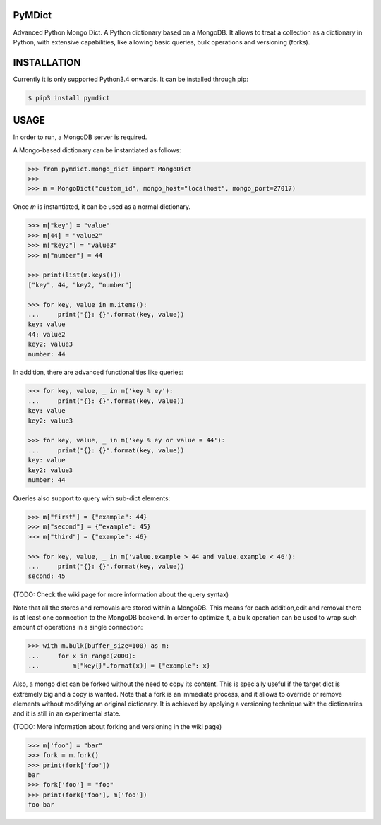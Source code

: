 PyMDict
#######

.. image:: https://badge.fury.io/py/pymdict.svg
    :target: https://badge.fury.io/py/pymdict
.. image:: https://travis-ci.org/ipazc/pymdict.svg?branch=master
    :target: https://travis-ci.org/ipazc/pymdict
.. image:: https://coveralls.io/repos/github/ipazc/pymdict/badge.svg?branch=master
    :target: https://coveralls.io/github/ipazc/pymdict?branch=master


Advanced Python Mongo Dict.
A Python dictionary based on a MongoDB. It allows to treat a collection as a dictionary in Python, with extensive capabilities, like allowing basic queries, bulk operations and versioning (forks).

INSTALLATION
############

Currently it is only supported Python3.4 onwards. It can be installed through pip:

.. code:: bash

    $ pip3 install pymdict


USAGE
#####

In order to run, a MongoDB server is required.

A Mongo-based dictionary can be instantiated as follows:

.. code:: python

    >>> from pymdict.mongo_dict import MongoDict
    >>>
    >>> m = MongoDict("custom_id", mongo_host="localhost", mongo_port=27017)


Once `m` is instantiated, it can be used as a normal dictionary.

.. code:: python

    >>> m["key"] = "value"
    >>> m[44] = "value2"
    >>> m["key2"] = "value3"
    >>> m["number"] = 44

    >>> print(list(m.keys()))
    ["key", 44, "key2, "number"]

    >>> for key, value in m.items():
    ...     print("{}: {}".format(key, value))
    key: value
    44: value2
    key2: value3
    number: 44


In addition, there are advanced functionalities like queries:

.. code:: python

    >>> for key, value, _ in m('key % ey'):
    ...     print("{}: {}".format(key, value))
    key: value
    key2: value3

    >>> for key, value, _ in m('key % ey or value = 44'):
    ...     print("{}: {}".format(key, value))
    key: value
    key2: value3
    number: 44

Queries also support to query with sub-dict elements:

.. code:: python

    >>> m["first"] = {"example": 44}
    >>> m["second"] = {"example": 45}
    >>> m["third"] = {"example": 46}

    >>> for key, value, _ in m('value.example > 44 and value.example < 46'):
    ...     print("{}: {}".format(key, value))
    second: 45

(TODO: Check the wiki page for more information about the query syntax)

Note that all the stores and removals are stored within a MongoDB. This means for each addition,edit and removal there is at least one connection to the MongoDB backend. In order to optimize it, a bulk operation can be used to wrap such amount of operations in a single connection:

.. code:: python

    >>> with m.bulk(buffer_size=100) as m:
    ...     for x in range(2000):
    ...         m["key{}".format(x)] = {"example": x}

Also, a mongo dict can be forked without the need to copy its content. This is specially useful if the target dict is extremely big and a copy is wanted. Note that a fork is an immediate process, and it allows to override or remove elements without modifying an original dictionary. It is achieved by applying a versioning technique with the dictionaries and it is still in an experimental state.

(TODO: More information about forking and versioning in the wiki page)

.. code:: python

    >>> m['foo'] = "bar"
    >>> fork = m.fork()
    >>> print(fork['foo'])
    bar
    >>> fork['foo'] = "foo"
    >>> print(fork['foo'], m['foo'])
    foo bar
